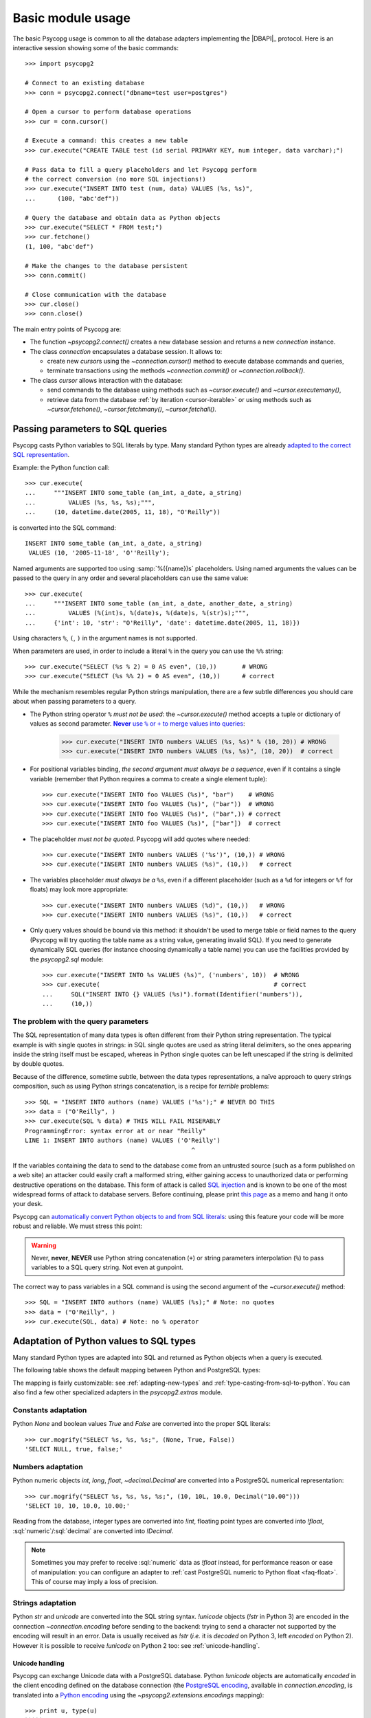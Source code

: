 .. _usage:

Basic module usage
==================

.. sectionauthor:: Daniele Varrazzo <daniele.varrazzo@gmail.com>

.. index::
    pair: Example; Usage

The basic Psycopg usage is common to all the database adapters implementing
the |DBAPI|_ protocol. Here is an interactive session showing some of the
basic commands::

    >>> import psycopg2

    # Connect to an existing database
    >>> conn = psycopg2.connect("dbname=test user=postgres")

    # Open a cursor to perform database operations
    >>> cur = conn.cursor()

    # Execute a command: this creates a new table
    >>> cur.execute("CREATE TABLE test (id serial PRIMARY KEY, num integer, data varchar);")

    # Pass data to fill a query placeholders and let Psycopg perform
    # the correct conversion (no more SQL injections!)
    >>> cur.execute("INSERT INTO test (num, data) VALUES (%s, %s)",
    ...      (100, "abc'def"))

    # Query the database and obtain data as Python objects
    >>> cur.execute("SELECT * FROM test;")
    >>> cur.fetchone()
    (1, 100, "abc'def")

    # Make the changes to the database persistent
    >>> conn.commit()

    # Close communication with the database
    >>> cur.close()
    >>> conn.close()


The main entry points of Psycopg are:

- The function `~psycopg2.connect()` creates a new database session and
  returns a new `connection` instance.

- The class `connection` encapsulates a database session. It allows to:

  - create new `cursor`\s using the `~connection.cursor()` method to
    execute database commands and queries,

  - terminate transactions using the methods `~connection.commit()` or
    `~connection.rollback()`.

- The class `cursor` allows interaction with the database:

  - send commands to the database using methods such as `~cursor.execute()`
    and `~cursor.executemany()`,

  - retrieve data from the database :ref:`by iteration <cursor-iterable>` or
    using methods such as `~cursor.fetchone()`, `~cursor.fetchmany()`,
    `~cursor.fetchall()`.



.. index::
    pair: Query; Parameters

.. _query-parameters:

Passing parameters to SQL queries
---------------------------------

Psycopg casts Python variables to SQL literals by type.  Many standard Python types
are already `adapted to the correct SQL representation`__.

.. __: python-types-adaptation_

Example: the Python function call::

    >>> cur.execute(
    ...     """INSERT INTO some_table (an_int, a_date, a_string)
    ...         VALUES (%s, %s, %s);""",
    ...     (10, datetime.date(2005, 11, 18), "O'Reilly"))

is converted into the SQL command::

    INSERT INTO some_table (an_int, a_date, a_string)
     VALUES (10, '2005-11-18', 'O''Reilly');

Named arguments are supported too using :samp:`%({name})s` placeholders.
Using named arguments the values can be passed to the query in any order and
several placeholders can use the same value::

    >>> cur.execute(
    ...     """INSERT INTO some_table (an_int, a_date, another_date, a_string)
    ...         VALUES (%(int)s, %(date)s, %(date)s, %(str)s);""",
    ...     {'int': 10, 'str': "O'Reilly", 'date': datetime.date(2005, 11, 18)})

Using characters ``%``, ``(``, ``)`` in the argument names is not supported.

When parameters are used, in order to include a literal ``%`` in the query you
can use the ``%%`` string::

    >>> cur.execute("SELECT (%s % 2) = 0 AS even", (10,))       # WRONG
    >>> cur.execute("SELECT (%s %% 2) = 0 AS even", (10,))      # correct

While the mechanism resembles regular Python strings manipulation, there are a
few subtle differences you should care about when passing parameters to a
query.

- The Python string operator ``%`` *must not be used*: the `~cursor.execute()`
  method accepts a tuple or dictionary of values as second parameter.
  |sql-warn|__:

  .. |sql-warn| replace:: **Never** use ``%`` or ``+`` to merge values
      into queries

  .. __: sql-injection_

    >>> cur.execute("INSERT INTO numbers VALUES (%s, %s)" % (10, 20)) # WRONG
    >>> cur.execute("INSERT INTO numbers VALUES (%s, %s)", (10, 20))  # correct

- For positional variables binding, *the second argument must always be a
  sequence*, even if it contains a single variable (remember that Python
  requires a comma to create a single element tuple)::

    >>> cur.execute("INSERT INTO foo VALUES (%s)", "bar")    # WRONG
    >>> cur.execute("INSERT INTO foo VALUES (%s)", ("bar"))  # WRONG
    >>> cur.execute("INSERT INTO foo VALUES (%s)", ("bar",)) # correct
    >>> cur.execute("INSERT INTO foo VALUES (%s)", ["bar"])  # correct

- The placeholder *must not be quoted*. Psycopg will add quotes where needed::

    >>> cur.execute("INSERT INTO numbers VALUES ('%s')", (10,)) # WRONG
    >>> cur.execute("INSERT INTO numbers VALUES (%s)", (10,))   # correct

- The variables placeholder *must always be a* ``%s``, even if a different
  placeholder (such as a ``%d`` for integers or ``%f`` for floats) may look
  more appropriate::

    >>> cur.execute("INSERT INTO numbers VALUES (%d)", (10,))   # WRONG
    >>> cur.execute("INSERT INTO numbers VALUES (%s)", (10,))   # correct

- Only query values should be bound via this method: it shouldn't be used to
  merge table or field names to the query (Psycopg will try quoting the table
  name as a string value, generating invalid SQL). If you need to generate
  dynamically SQL queries (for instance choosing dynamically a table name)
  you can use the facilities provided by the `psycopg2.sql` module::

    >>> cur.execute("INSERT INTO %s VALUES (%s)", ('numbers', 10))  # WRONG
    >>> cur.execute(                                                # correct
    ...     SQL("INSERT INTO {} VALUES (%s)").format(Identifier('numbers')),
    ...     (10,))


.. index:: Security, SQL injection

.. _sql-injection:

The problem with the query parameters
^^^^^^^^^^^^^^^^^^^^^^^^^^^^^^^^^^^^^

The SQL representation of many data types is often different from their Python
string representation. The typical example is with single quotes in strings:
in SQL single quotes are used as string literal delimiters, so the ones
appearing inside the string itself must be escaped, whereas in Python single
quotes can be left unescaped if the string is delimited by double quotes.

Because of the difference, sometime subtle, between the data types
representations, a naïve approach to query strings composition, such as using
Python strings concatenation, is a recipe for *terrible* problems::

    >>> SQL = "INSERT INTO authors (name) VALUES ('%s');" # NEVER DO THIS
    >>> data = ("O'Reilly", )
    >>> cur.execute(SQL % data) # THIS WILL FAIL MISERABLY
    ProgrammingError: syntax error at or near "Reilly"
    LINE 1: INSERT INTO authors (name) VALUES ('O'Reilly')
                                                  ^

If the variables containing the data to send to the database come from an
untrusted source (such as a form published on a web site) an attacker could
easily craft a malformed string, either gaining access to unauthorized data or
performing destructive operations on the database. This form of attack is
called `SQL injection`_ and is known to be one of the most widespread forms of
attack to database servers. Before continuing, please print `this page`__ as a
memo and hang it onto your desk.

.. _SQL injection: http://en.wikipedia.org/wiki/SQL_injection
.. __: http://xkcd.com/327/

Psycopg can `automatically convert Python objects to and from SQL
literals`__: using this feature your code will be more robust and
reliable. We must stress this point:

.. __: python-types-adaptation_

.. warning::

    Never, **never**, **NEVER** use Python string concatenation (``+``) or
    string parameters interpolation (``%``) to pass variables to a SQL query
    string.  Not even at gunpoint.

The correct way to pass variables in a SQL command is using the second
argument of the `~cursor.execute()` method::

    >>> SQL = "INSERT INTO authors (name) VALUES (%s);" # Note: no quotes
    >>> data = ("O'Reilly", )
    >>> cur.execute(SQL, data) # Note: no % operator



.. index::
    single: Adaptation
    pair: Objects; Adaptation
    single: Data types; Adaptation

.. _python-types-adaptation:

Adaptation of Python values to SQL types
----------------------------------------

Many standard Python types are adapted into SQL and returned as Python
objects when a query is executed.

The following table shows the default mapping between Python and PostgreSQL
types:

..
    TODO: The table is not rendered in text output

.. only:: html

  .. table::
    :class: data-types

    +--------------------+-------------------------+--------------------------+
    | Python             | PostgreSQL              | See also                 |
    +====================+=========================+==========================+
    | `!None`            | :sql:`NULL`             | :ref:`adapt-consts`      |
    +--------------------+-------------------------+                          |
    | `!bool`            | :sql:`bool`             |                          |
    +--------------------+-------------------------+--------------------------+
    | `!float`           | | :sql:`real`           | :ref:`adapt-numbers`     |
    |                    | | :sql:`double`         |                          |
    +--------------------+-------------------------+                          |
    | | `!int`           | | :sql:`smallint`       |                          |
    | | `!long`          | | :sql:`integer`        |                          |
    |                    | | :sql:`bigint`         |                          |
    +--------------------+-------------------------+                          |
    | `~decimal.Decimal` | :sql:`numeric`          |                          |
    +--------------------+-------------------------+--------------------------+
    | | `!str`           | | :sql:`varchar`        | :ref:`adapt-string`      |
    | | `!unicode`       | | :sql:`text`           |                          |
    +--------------------+-------------------------+--------------------------+
    | | `buffer`         | :sql:`bytea`            | :ref:`adapt-binary`      |
    | | `memoryview`     |                         |                          |
    | | `bytearray`      |                         |                          |
    | | `bytes`          |                         |                          |
    | | Buffer protocol  |                         |                          |
    +--------------------+-------------------------+--------------------------+
    | `!date`            | :sql:`date`             | :ref:`adapt-date`        |
    +--------------------+-------------------------+                          |
    | `!time`            | | :sql:`time`           |                          |
    |                    | | :sql:`timetz`         |                          |
    +--------------------+-------------------------+                          |
    | `!datetime`        | | :sql:`timestamp`      |                          |
    |                    | | :sql:`timestamptz`    |                          |
    +--------------------+-------------------------+                          |
    | `!timedelta`       | :sql:`interval`         |                          |
    +--------------------+-------------------------+--------------------------+
    | `!list`            | :sql:`ARRAY`            | :ref:`adapt-list`        |
    +--------------------+-------------------------+--------------------------+
    | | `!tuple`         | | Composite types       | | :ref:`adapt-tuple`     |
    | | `!namedtuple`    | | :sql:`IN` syntax      | | :ref:`adapt-composite` |
    +--------------------+-------------------------+--------------------------+
    | `!dict`            | :sql:`hstore`           | :ref:`adapt-hstore`      |
    +--------------------+-------------------------+--------------------------+
    | Psycopg's `!Range` | :sql:`range`            | :ref:`adapt-range`       |
    +--------------------+-------------------------+--------------------------+
    | Anything\ |tm|     | :sql:`json`             | :ref:`adapt-json`        |
    +--------------------+-------------------------+--------------------------+
    | `~uuid.UUID`       | :sql:`uuid`             | :ref:`adapt-uuid`        |
    +--------------------+-------------------------+--------------------------+
    | `ipaddress`        | | :sql:`inet`           | :ref:`adapt-network`     |
    | objects            | | :sql:`cidr`           |                          |
    +--------------------+-------------------------+--------------------------+

.. |tm| unicode:: U+2122

The mapping is fairly customizable: see :ref:`adapting-new-types` and
:ref:`type-casting-from-sql-to-python`.  You can also find a few other
specialized adapters in the `psycopg2.extras` module.


.. index::
    pair: None; Adaptation
    single: NULL; Adaptation
    pair: Boolean; Adaptation

.. _adapt-consts:

Constants adaptation
^^^^^^^^^^^^^^^^^^^^

Python `None` and boolean values `True` and `False` are converted into the
proper SQL literals::

    >>> cur.mogrify("SELECT %s, %s, %s;", (None, True, False))
    'SELECT NULL, true, false;'


.. index::
    single: Adaptation; numbers
    single: Integer; Adaptation
    single: Float; Adaptation
    single: Decimal; Adaptation

.. _adapt-numbers:

Numbers adaptation
^^^^^^^^^^^^^^^^^^

Python numeric objects `int`, `long`, `float`, `~decimal.Decimal` are
converted into a PostgreSQL numerical representation::

    >>> cur.mogrify("SELECT %s, %s, %s, %s;", (10, 10L, 10.0, Decimal("10.00")))
    'SELECT 10, 10, 10.0, 10.00;'

Reading from the database, integer types are converted into `!int`, floating
point types are converted into `!float`, :sql:`numeric`\/\ :sql:`decimal` are
converted into `!Decimal`.

.. note::

    Sometimes you may prefer to receive :sql:`numeric` data as `!float`
    instead, for performance reason or ease of manipulation: you can configure
    an adapter to :ref:`cast PostgreSQL numeric to Python float <faq-float>`.
    This of course may imply a loss of precision.

.. seealso:: `PostgreSQL numeric types
    <http://www.postgresql.org/docs/current/static/datatype-numeric.html>`__


.. index::
    pair: Strings; Adaptation
    single: Unicode; Adaptation

.. _adapt-string:

Strings adaptation
^^^^^^^^^^^^^^^^^^

Python `str` and `unicode` are converted into the SQL string syntax.
`!unicode` objects (`!str` in Python 3) are encoded in the connection
`~connection.encoding` before sending to the backend: trying to send a
character not supported by the encoding will result in an error. Data is
usually received as `!str` (*i.e.* it is *decoded* on Python 3, left *encoded*
on Python 2). However it is possible to receive `!unicode` on Python 2 too:
see :ref:`unicode-handling`.


.. index::
    single: Unicode

.. _unicode-handling:

Unicode handling
''''''''''''''''

Psycopg can exchange Unicode data with a PostgreSQL database.  Python
`!unicode` objects are automatically *encoded* in the client encoding
defined on the database connection (the `PostgreSQL encoding`__, available in
`connection.encoding`, is translated into a `Python encoding`__ using the
`~psycopg2.extensions.encodings` mapping)::

    >>> print u, type(u)
    àèìòù€ <type 'unicode'>

    >>> cur.execute("INSERT INTO test (num, data) VALUES (%s,%s);", (74, u))

.. __: http://www.postgresql.org/docs/current/static/multibyte.html
.. __: http://docs.python.org/library/codecs.html#standard-encodings

When reading data from the database, in Python 2 the strings returned are
usually 8 bit `!str` objects encoded in the database client encoding::

    >>> print conn.encoding
    UTF8

    >>> cur.execute("SELECT data FROM test WHERE num = 74")
    >>> x = cur.fetchone()[0]
    >>> print x, type(x), repr(x)
    àèìòù€ <type 'str'> '\xc3\xa0\xc3\xa8\xc3\xac\xc3\xb2\xc3\xb9\xe2\x82\xac'

    >>> conn.set_client_encoding('LATIN9')

    >>> cur.execute("SELECT data FROM test WHERE num = 74")
    >>> x = cur.fetchone()[0]
    >>> print type(x), repr(x)
    <type 'str'> '\xe0\xe8\xec\xf2\xf9\xa4'

In Python 3 instead the strings are automatically *decoded* in the connection
`~connection.encoding`, as the `!str` object can represent Unicode characters.
In Python 2 you must register a :ref:`typecaster
<type-casting-from-sql-to-python>` in order to receive `!unicode` objects::

    >>> psycopg2.extensions.register_type(psycopg2.extensions.UNICODE, cur)

    >>> cur.execute("SELECT data FROM test WHERE num = 74")
    >>> x = cur.fetchone()[0]
    >>> print x, type(x), repr(x)
    àèìòù€ <type 'unicode'> u'\xe0\xe8\xec\xf2\xf9\u20ac'

In the above example, the `~psycopg2.extensions.UNICODE` typecaster is
registered only on the cursor. It is also possible to register typecasters on
the connection or globally: see the function
`~psycopg2.extensions.register_type()` and
:ref:`type-casting-from-sql-to-python` for details.

.. note::

    In Python 2, if you want to uniformly receive all your database input in
    Unicode, you can register the related typecasters globally as soon as
    Psycopg is imported::

        import psycopg2
        import psycopg2.extensions
        psycopg2.extensions.register_type(psycopg2.extensions.UNICODE)
        psycopg2.extensions.register_type(psycopg2.extensions.UNICODEARRAY)

    and forget about this story.


.. index::
    single: Buffer; Adaptation
    single: bytea; Adaptation
    single: bytes; Adaptation
    single: bytearray; Adaptation
    single: memoryview; Adaptation
    single: Binary string

.. _adapt-binary:

Binary adaptation
^^^^^^^^^^^^^^^^^

Python types representing binary objects are converted into
PostgreSQL binary string syntax, suitable for :sql:`bytea` fields.   Such
types are `buffer` (only available in Python 2), `memoryview` (available
from Python 2.7), `bytearray` (available from Python 2.6) and `bytes`
(only from Python 3: the name is available from Python 2.6 but it's only an
alias for the type `!str`). Any object implementing the `Revised Buffer
Protocol`__ should be usable as binary type where the protocol is supported
(i.e. from Python 2.6). Received data is returned as `!buffer` (in Python 2)
or `!memoryview` (in Python 3).

.. __: http://www.python.org/dev/peps/pep-3118/

.. versionchanged:: 2.4
   only strings were supported before.

.. versionchanged:: 2.4.1
   can parse the 'hex' format from 9.0 servers without relying on the
   version of the client library.

.. note::

    In Python 2, if you have binary data in a `!str` object, you can pass them
    to a :sql:`bytea` field using the `psycopg2.Binary` wrapper::

        mypic = open('picture.png', 'rb').read()
        curs.execute("insert into blobs (file) values (%s)",
            (psycopg2.Binary(mypic),))

.. warning::

   Since version 9.0 PostgreSQL uses by default `a new "hex" format`__ to
   emit :sql:`bytea` fields. Starting from Psycopg 2.4.1 the format is
   correctly supported.  If you use a previous version you will need some
   extra care when receiving bytea from PostgreSQL: you must have at least
   libpq 9.0 installed on the client or alternatively you can set the
   `bytea_output`__ configuration parameter to ``escape``, either in the
   server configuration file or in the client session (using a query such as
   ``SET bytea_output TO escape;``) before receiving binary data.

   .. __: http://www.postgresql.org/docs/current/static/datatype-binary.html
   .. __: http://www.postgresql.org/docs/current/static/runtime-config-client.html#GUC-BYTEA-OUTPUT


.. index::
    single: Adaptation; Date/Time objects
    single: Date objects; Adaptation
    single: Time objects; Adaptation
    single: Interval objects; Adaptation
    single: mx.DateTime; Adaptation

.. _adapt-date:

Date/Time objects adaptation
^^^^^^^^^^^^^^^^^^^^^^^^^^^^

Python builtin `~datetime.datetime`, `~datetime.date`,
`~datetime.time`,  `~datetime.timedelta` are converted into PostgreSQL's
:sql:`timestamp[tz]`, :sql:`date`, :sql:`time[tz]`, :sql:`interval` data types.
Time zones are supported too.  The Egenix `mx.DateTime`_ objects are adapted
the same way::

    >>> dt = datetime.datetime.now()
    >>> dt
    datetime.datetime(2010, 2, 8, 1, 40, 27, 425337)

    >>> cur.mogrify("SELECT %s, %s, %s;", (dt, dt.date(), dt.time()))
    "SELECT '2010-02-08T01:40:27.425337', '2010-02-08', '01:40:27.425337';"

    >>> cur.mogrify("SELECT %s;", (dt - datetime.datetime(2010,1,1),))
    "SELECT '38 days 6027.425337 seconds';"

.. seealso:: `PostgreSQL date/time types
    <http://www.postgresql.org/docs/current/static/datatype-datetime.html>`__


.. index::
    single: Time Zones

.. _tz-handling:

Time zones handling
'''''''''''''''''''

The PostgreSQL type :sql:`timestamp with time zone` (a.k.a.
:sql:`timestamptz`) is converted into Python `~datetime.datetime` objects with
a `~datetime.datetime.tzinfo` attribute set to a
`~psycopg2.tz.FixedOffsetTimezone` instance.

    >>> cur.execute("SET TIME ZONE 'Europe/Rome';")  # UTC + 1 hour
    >>> cur.execute("SELECT '2010-01-01 10:30:45'::timestamptz;")
    >>> cur.fetchone()[0].tzinfo
    psycopg2.tz.FixedOffsetTimezone(offset=60, name=None)

Note that only time zones with an integer number of minutes are supported:
this is a limitation of the Python `datetime` module.  A few historical time
zones had seconds in the UTC offset: these time zones will have the offset
rounded to the nearest minute, with an error of up to 30 seconds.

    >>> cur.execute("SET TIME ZONE 'Asia/Calcutta';")  # offset was +5:53:20
    >>> cur.execute("SELECT '1930-01-01 10:30:45'::timestamptz;")
    >>> cur.fetchone()[0].tzinfo
    psycopg2.tz.FixedOffsetTimezone(offset=353, name=None)

.. versionchanged:: 2.2.2
    timezones with seconds are supported (with rounding). Previously such
    timezones raised an error.  In order to deal with them in previous
    versions use `psycopg2.extras.register_tstz_w_secs()`.


.. index::
    double: Date objects; Infinite

.. _infinite-dates-handling:

Infinite dates handling
'''''''''''''''''''''''

PostgreSQL can store the representation of an "infinite" date, timestamp, or
interval. Infinite dates are not available to Python, so these objects are
mapped to `!date.max`, `!datetime.max`, `!interval.max`. Unfortunately the
mapping cannot be bidirectional so these dates will be stored back into the
database with their values, such as :sql:`9999-12-31`.

It is possible to create an alternative adapter for dates and other objects
to map `date.max` to :sql:`infinity`, for instance::

    class InfDateAdapter:
        def __init__(self, wrapped):
            self.wrapped = wrapped
        def getquoted(self):
            if self.wrapped == datetime.date.max:
                return b"'infinity'::date"
            elif self.wrapped == datetime.date.min:
                return b"'-infinity'::date"
            else:
                return psycopg2.extensions.DateFromPy(self.wrapped).getquoted()

    psycopg2.extensions.register_adapter(datetime.date, InfDateAdapter)

Of course it will not be possible to write the value of `date.max` in the
database anymore: :sql:`infinity` will be stored instead.


.. _adapt-list:

Lists adaptation
^^^^^^^^^^^^^^^^

.. index::
    single: Array; Adaptation
    double: Lists; Adaptation

Python lists are converted into PostgreSQL :sql:`ARRAY`\ s::

    >>> cur.mogrify("SELECT %s;", ([10, 20, 30], ))
    'SELECT ARRAY[10,20,30];'

.. note::

    You can use a Python list as the argument of the :sql:`IN` operator using
    `the PostgreSQL ANY operator`__. ::

        ids = [10, 20, 30]
        cur.execute("SELECT * FROM data WHERE id = ANY(%s);", (ids,))

    Furthermore :sql:`ANY` can also work with empty lists, whereas :sql:`IN ()`
    is a SQL syntax error.

    .. __: http://www.postgresql.org/docs/current/static/functions-subquery.html#FUNCTIONS-SUBQUERY-ANY-SOME

.. note::

    Reading back from PostgreSQL, arrays are converted to lists of Python
    objects as expected, but only if the items are of a known type.
    Arrays of unknown types are returned as represented by the database (e.g.
    ``{a,b,c}``). If you want to convert the items into Python objects you can
    easily create a typecaster for :ref:`array of unknown types
    <cast-array-unknown>`.


.. _adapt-tuple:

Tuples adaptation
^^^^^^^^^^^^^^^^^^

.. index::
    double: Tuple; Adaptation
    single: IN operator

Python tuples are converted into a syntax suitable for the SQL :sql:`IN`
operator and to represent a composite type::

    >>> cur.mogrify("SELECT %s IN %s;", (10, (10, 20, 30)))
    'SELECT 10 IN (10, 20, 30);'

.. note::

    SQL doesn't allow an empty list in the :sql:`IN` operator, so your code
    should guard against empty tuples. Alternatively you can :ref:`use a
    Python list <adapt-list>`.

If you want PostgreSQL composite types to be converted into a Python
tuple/namedtuple you can use the `~psycopg2.extras.register_composite()`
function.

.. versionadded:: 2.0.6
   the tuple :sql:`IN` adaptation.

.. versionchanged:: 2.0.14
   the tuple :sql:`IN` adapter is always active.  In previous releases it
   was necessary to import the `~psycopg2.extensions` module to have it
   registered.

.. versionchanged:: 2.3
   `~collections.namedtuple` instances are adapted like regular tuples and
   can thus be used to represent composite types.


.. index:: Transaction, Begin, Commit, Rollback, Autocommit, Read only

.. _transactions-control:

Transactions control
--------------------

In Psycopg transactions are handled by the `connection` class. By
default, the first time a command is sent to the database (using one of the
`cursor`\ s created by the connection), a new transaction is created.
The following database commands will be executed in the context of the same
transaction -- not only the commands issued by the first cursor, but the ones
issued by all the cursors created by the same connection.  Should any command
fail, the transaction will be aborted and no further command will be executed
until a call to the `~connection.rollback()` method.

The connection is responsible for terminating its transaction, calling either
the `~connection.commit()` or `~connection.rollback()` method.  Committed
changes are immediately made persistent into the database.  Closing the
connection using the `~connection.close()` method or destroying the
connection object (using `!del` or letting it fall out of scope)
will result in an implicit rollback.

It is possible to set the connection in *autocommit* mode: this way all the
commands executed will be immediately committed and no rollback is possible. A
few commands (e.g. :sql:`CREATE DATABASE`, :sql:`VACUUM`...) require to be run
outside any transaction: in order to be able to run these commands from
Psycopg, the connection must be in autocommit mode: you can use the
`~connection.autocommit` property.

.. warning::

    By default even a simple :sql:`SELECT` will start a transaction: in
    long-running programs, if no further action is taken, the session will
    remain "idle in transaction", an undesirable condition for several
    reasons (locks are held by the session, tables bloat...). For long lived
    scripts, either make sure to terminate a transaction as soon as possible or
    use an autocommit connection.

A few other transaction properties can be set session-wide by the
`!connection`: for instance it is possible to have read-only transactions or
change the isolation level. See the `~connection.set_session()` method for all
the details.


.. index::
    single: with statement

``with`` statement
^^^^^^^^^^^^^^^^^^

Starting from version 2.5, psycopg2's connections and cursors are *context
managers* and can be used with the ``with`` statement::

    with psycopg2.connect(DSN) as conn:
        with conn.cursor() as curs:
            curs.execute(SQL)

When a connection exits the ``with`` block, if no exception has been raised by
the block, the transaction is committed. In case of exception the transaction
is rolled back.

When a cursor exits the ``with`` block it is closed, releasing any resource
eventually associated with it. The state of the transaction is not affected.

Note that, unlike file objects or other resources, exiting the connection's
``with`` block *doesn't close the connection* but only the transaction
associated with it: a connection can be used in more than a ``with`` statement
and each ``with`` block is effectively wrapped in a separate transaction::

    conn = psycopg2.connect(DSN)

    with conn:
        with conn.cursor() as curs:
            curs.execute(SQL1)

    with conn:
        with conn.cursor() as curs:
            curs.execute(SQL2)

    conn.close()



.. index::
    pair: Server side; Cursor
    pair: Named; Cursor
    pair: DECLARE; SQL command
    pair: FETCH; SQL command
    pair: MOVE; SQL command

.. _server-side-cursors:

Server side cursors
-------------------

When a database query is executed, the Psycopg `cursor` usually fetches
all the records returned by the backend, transferring them to the client
process. If the query returned an huge amount of data, a proportionally large
amount of memory will be allocated by the client.

If the dataset is too large to be practically handled on the client side, it is
possible to create a *server side* cursor. Using this kind of cursor it is
possible to transfer to the client only a controlled amount of data, so that a
large dataset can be examined without keeping it entirely in memory.

Server side cursor are created in PostgreSQL using the |DECLARE|_ command and
subsequently handled using :sql:`MOVE`, :sql:`FETCH` and :sql:`CLOSE` commands.

Psycopg wraps the database server side cursor in *named cursors*. A named
cursor is created using the `~connection.cursor()` method specifying the
*name* parameter. Such cursor will behave mostly like a regular cursor,
allowing the user to move in the dataset using the `~cursor.scroll()`
method and to read the data using `~cursor.fetchone()` and
`~cursor.fetchmany()` methods. Normally you can only scroll forward in a
cursor: if you need to scroll backwards you should declare your cursor
`~cursor.scrollable`.

Named cursors are also :ref:`iterable <cursor-iterable>` like regular cursors.
Note however that before Psycopg 2.4 iteration was performed fetching one
record at time from the backend, resulting in a large overhead. The attribute
`~cursor.itersize` now controls how many records are fetched at time
during the iteration: the default value of 2000 allows to fetch about 100KB
per roundtrip assuming records of 10-20 columns of mixed number and strings;
you may decrease this value if you are dealing with huge records.

Named cursors are usually created :sql:`WITHOUT HOLD`, meaning they live only
as long as the current transaction. Trying to fetch from a named cursor after
a `~connection.commit()` or to create a named cursor when the connection
is in `~connection.autocommit` mode will result in an exception.
It is possible to create a :sql:`WITH HOLD` cursor by specifying a `!True`
value for the `withhold` parameter to `~connection.cursor()` or by setting the
`~cursor.withhold` attribute to `!True` before calling `~cursor.execute()` on
the cursor. It is extremely important to always `~cursor.close()` such cursors,
otherwise they will continue to hold server-side resources until the connection
will be eventually closed. Also note that while :sql:`WITH HOLD` cursors
lifetime extends well after `~connection.commit()`, calling
`~connection.rollback()` will automatically close the cursor.

.. note::

    It is also possible to use a named cursor to consume a cursor created
    in some other way than using the |DECLARE| executed by
    `~cursor.execute()`. For example, you may have a PL/pgSQL function
    returning a cursor::

        CREATE FUNCTION reffunc(refcursor) RETURNS refcursor AS $$
        BEGIN
            OPEN $1 FOR SELECT col FROM test;
            RETURN $1;
        END;
        $$ LANGUAGE plpgsql;

    You can read the cursor content by calling the function with a regular,
    non-named, Psycopg cursor:

    .. code-block:: python

        cur1 = conn.cursor()
        cur1.callproc('reffunc', ['curname'])

    and then use a named cursor in the same transaction to "steal the cursor":

    .. code-block:: python

        cur2 = conn.cursor('curname')
        for record in cur2:     # or cur2.fetchone, fetchmany...
            # do something with record
            pass


.. |DECLARE| replace:: :sql:`DECLARE`
.. _DECLARE: http://www.postgresql.org/docs/current/static/sql-declare.html



.. index:: Thread safety, Multithread, Multiprocess

.. _thread-safety:

Thread and process safety
-------------------------

The Psycopg module and the `connection` objects are *thread-safe*: many
threads can access the same database either using separate sessions and
creating a `!connection` per thread or using the same
connection and creating separate `cursor`\ s. In |DBAPI|_ parlance, Psycopg is
*level 2 thread safe*.

The difference between the above two approaches is that, using different
connections, the commands will be executed in different sessions and will be
served by different server processes. On the other hand, using many cursors on
the same connection, all the commands will be executed in the same session
(and in the same transaction if the connection is not in :ref:`autocommit
<transactions-control>` mode), but they will be serialized.

The above observations are only valid for regular threads: they don't apply to
forked processes nor to green threads. `libpq` connections `shouldn't be used by a
forked processes`__, so when using a module such as `multiprocessing` or a
forking web deploy method such as FastCGI make sure to create the connections
*after* the fork.

.. __: http://www.postgresql.org/docs/current/static/libpq-connect.html#LIBPQ-CONNECT

Connections shouldn't be shared either by different green threads: see
:ref:`green-support` for further details.



.. index::
    pair: COPY; SQL command

.. _copy:

Using COPY TO and COPY FROM
---------------------------

Psycopg `cursor` objects provide an interface to the efficient
PostgreSQL |COPY|__ command to move data from files to tables and back.

Currently no adaptation is provided between Python and PostgreSQL types on
|COPY|: the file can be any Python file-like object but its format must be in
the format accepted by `PostgreSQL COPY command`__ (data format, escaped
characters, etc).

.. __: COPY_

The methods exposed are:

`~cursor.copy_from()`
    Reads data *from* a file-like object appending them to a database table
    (:sql:`COPY table FROM file` syntax). The source file must provide both
    `!read()` and `!readline()` method.

`~cursor.copy_to()`
    Writes the content of a table *to* a file-like object (:sql:`COPY table TO
    file` syntax). The target file must have a `write()` method.

`~cursor.copy_expert()`
    Allows to handle more specific cases and to use all the :sql:`COPY`
    features available in PostgreSQL.

Please refer to the documentation of the single methods for details and
examples.

.. |COPY| replace:: :sql:`COPY`
.. __: http://www.postgresql.org/docs/current/static/sql-copy.html



.. index::
    single: Large objects

.. _large-objects:

Access to PostgreSQL large objects
----------------------------------

PostgreSQL offers support for `large objects`__, which provide stream-style
access to user data that is stored in a special large-object structure. They
are useful with data values too large to be manipulated conveniently as a
whole.

.. __: http://www.postgresql.org/docs/current/static/largeobjects.html

Psycopg allows access to the large object using the
`~psycopg2.extensions.lobject` class. Objects are generated using the
`connection.lobject()` factory method. Data can be retrieved either as bytes
or as Unicode strings.

Psycopg large object support efficient import/export with file system files
using the |lo_import|_ and |lo_export|_ libpq functions.

.. |lo_import| replace:: `!lo_import()`
.. _lo_import: http://www.postgresql.org/docs/current/static/lo-interfaces.html#LO-IMPORT
.. |lo_export| replace:: `!lo_export()`
.. _lo_export: http://www.postgresql.org/docs/current/static/lo-interfaces.html#LO-EXPORT

.. versionchanged:: 2.6
    added support for large objects greated than 2GB. Note that the support is
    enabled only if all the following conditions are verified:

    - the Python build is 64 bits;
    - the extension was built against at least libpq 9.3;
    - the server version is at least PostgreSQL 9.3
      (`~connection.server_version` must be >= ``90300``).

    If Psycopg was built with 64 bits large objects support (i.e. the first
    two contidions above are verified), the `psycopg2.__version__` constant
    will contain the ``lo64`` flag.  If any of the contition is not met
    several `!lobject` methods will fail if the arguments exceed 2GB.



.. index::
    pair: Two-phase commit; Transaction

.. _tpc:

Two-Phase Commit protocol support
---------------------------------

.. versionadded:: 2.3

Psycopg exposes the two-phase commit features available since PostgreSQL 8.1
implementing the *two-phase commit extensions* proposed by the |DBAPI|.

The |DBAPI| model of two-phase commit is inspired by the `XA specification`__,
according to which transaction IDs are formed from three components:

- a format ID (non-negative 32 bit integer)
- a global transaction ID (string not longer than 64 bytes)
- a branch qualifier (string not longer than 64 bytes)

For a particular global transaction, the first two components will be the same
for all the resources. Every resource will be assigned a different branch
qualifier.

According to the |DBAPI| specification, a transaction ID is created using the
`connection.xid()` method. Once you have a transaction id, a distributed
transaction can be started with `connection.tpc_begin()`, prepared using
`~connection.tpc_prepare()` and completed using `~connection.tpc_commit()` or
`~connection.tpc_rollback()`.  Transaction IDs can also be retrieved from the
database using `~connection.tpc_recover()` and completed using the above
`!tpc_commit()` and `!tpc_rollback()`.

PostgreSQL doesn't follow the XA standard though, and the ID for a PostgreSQL
prepared transaction can be any string up to 200 characters long.
Psycopg's `~psycopg2.extensions.Xid` objects can represent both XA-style
transactions IDs (such as the ones created by the `!xid()` method) and
PostgreSQL transaction IDs identified by an unparsed string.

The format in which the Xids are converted into strings passed to the
database is the same employed by the `PostgreSQL JDBC driver`__: this should
allow interoperation between tools written in Python and in Java. For example
a recovery tool written in Python would be able to recognize the components of
transactions produced by a Java program.

For further details see the documentation for the above methods.

.. __: http://www.opengroup.org/bookstore/catalog/c193.htm
.. __: http://jdbc.postgresql.org/

